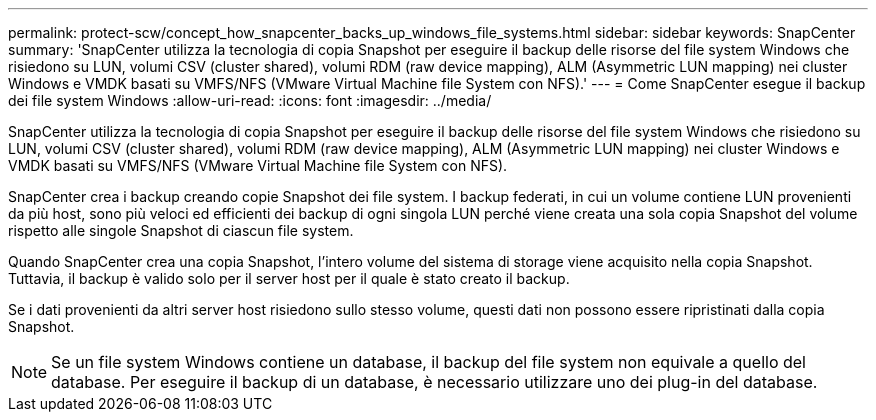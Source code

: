 ---
permalink: protect-scw/concept_how_snapcenter_backs_up_windows_file_systems.html 
sidebar: sidebar 
keywords: SnapCenter 
summary: 'SnapCenter utilizza la tecnologia di copia Snapshot per eseguire il backup delle risorse del file system Windows che risiedono su LUN, volumi CSV (cluster shared), volumi RDM (raw device mapping), ALM (Asymmetric LUN mapping) nei cluster Windows e VMDK basati su VMFS/NFS (VMware Virtual Machine file System con NFS).' 
---
= Come SnapCenter esegue il backup dei file system Windows
:allow-uri-read: 
:icons: font
:imagesdir: ../media/


[role="lead"]
SnapCenter utilizza la tecnologia di copia Snapshot per eseguire il backup delle risorse del file system Windows che risiedono su LUN, volumi CSV (cluster shared), volumi RDM (raw device mapping), ALM (Asymmetric LUN mapping) nei cluster Windows e VMDK basati su VMFS/NFS (VMware Virtual Machine file System con NFS).

SnapCenter crea i backup creando copie Snapshot dei file system. I backup federati, in cui un volume contiene LUN provenienti da più host, sono più veloci ed efficienti dei backup di ogni singola LUN perché viene creata una sola copia Snapshot del volume rispetto alle singole Snapshot di ciascun file system.

Quando SnapCenter crea una copia Snapshot, l'intero volume del sistema di storage viene acquisito nella copia Snapshot. Tuttavia, il backup è valido solo per il server host per il quale è stato creato il backup.

Se i dati provenienti da altri server host risiedono sullo stesso volume, questi dati non possono essere ripristinati dalla copia Snapshot.


NOTE: Se un file system Windows contiene un database, il backup del file system non equivale a quello del database. Per eseguire il backup di un database, è necessario utilizzare uno dei plug-in del database.
